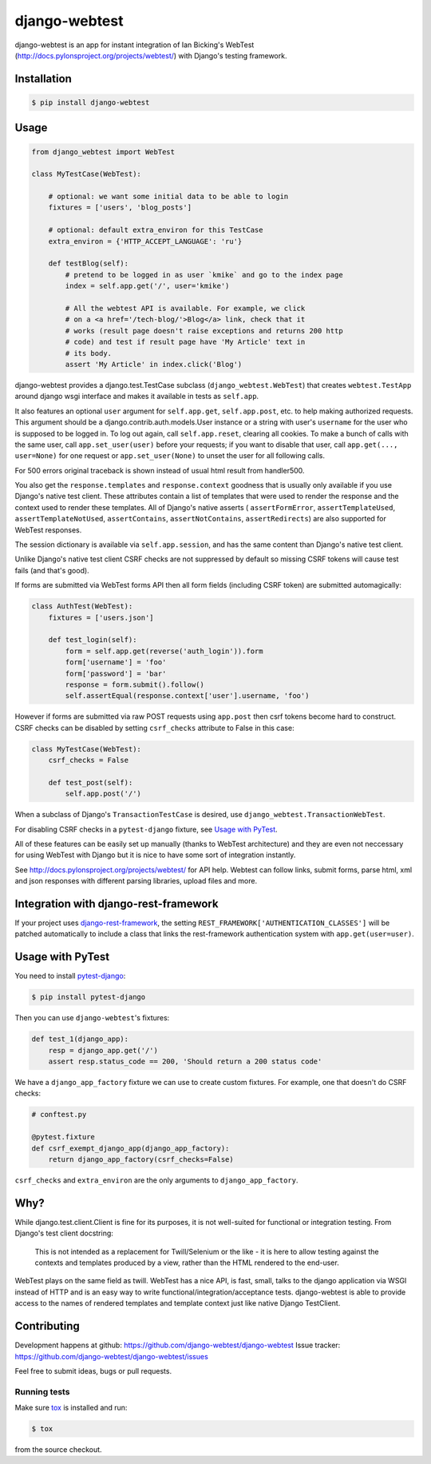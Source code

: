 ==============
django-webtest
==============

.. image:: https://img.shields.io/pypi/v/django-webtest.svg
   :target: https://pypi.python.org/pypi/django-webtest
   :alt: PyPI Version

.. image:: https://img.shields.io/github/license/kmike/django-webtest.svg
   :target: https://github.com/django-webtest/django-webtest/blob/master/LICENSE.txt
   :alt: License

.. image:: https://img.shields.io/travis/django-webtest/django-webtest/master.svg
   :target: http://travis-ci.org/django-webtest/django-webtest
   :alt: Build Status

django-webtest is an app for instant integration of Ian Bicking's
WebTest (http://docs.pylonsproject.org/projects/webtest/) with Django's
testing framework.

Installation
============

.. code-block:: console

    $ pip install django-webtest

Usage
=====

.. code-block:: python

    from django_webtest import WebTest

    class MyTestCase(WebTest):

        # optional: we want some initial data to be able to login
        fixtures = ['users', 'blog_posts']

        # optional: default extra_environ for this TestCase
        extra_environ = {'HTTP_ACCEPT_LANGUAGE': 'ru'}

        def testBlog(self):
            # pretend to be logged in as user `kmike` and go to the index page
            index = self.app.get('/', user='kmike')

            # All the webtest API is available. For example, we click
            # on a <a href='/tech-blog/'>Blog</a> link, check that it
            # works (result page doesn't raise exceptions and returns 200 http
            # code) and test if result page have 'My Article' text in
            # its body.
            assert 'My Article' in index.click('Blog')

django-webtest provides a django.test.TestCase subclass
(``django_webtest.WebTest``) that creates ``webtest.TestApp`` around
django wsgi interface and makes it available in tests as ``self.app``.

It also features an optional ``user`` argument for ``self.app.get``,
``self.app.post``, etc. to help making authorized requests. This argument
should be a django.contrib.auth.models.User instance or a string with user's
``username`` for the user who is supposed to be logged in. To log out again,
call ``self.app.reset``, clearing all cookies.  To make a bunch of calls
with the same user, call ``app.set_user(user)`` before your requests; if
you want to disable that user, call ``app.get(..., user=None)`` for one
request or ``app.set_user(None)`` to unset the user for all following calls.

For 500 errors original traceback is shown instead of usual html result
from handler500.

You also get the ``response.templates`` and ``response.context`` goodness that
is usually only available if you use Django's native test client. These
attributes contain a list of templates that were used to render the response
and the context used to render these templates. All of Django's native asserts (
``assertFormError``,  ``assertTemplateUsed``, ``assertTemplateNotUsed``,
``assertContains``, ``assertNotContains``, ``assertRedirects``) are
also supported for WebTest responses.

The session dictionary is available via ``self.app.session``, and has the
same content than Django's native test client.

Unlike Django's native test client CSRF checks are not suppressed
by default so missing CSRF tokens will cause test fails (and that's good).

If forms are submitted via WebTest forms API then all form fields (including
CSRF token) are submitted automagically:

.. code-block:: python

    class AuthTest(WebTest):
        fixtures = ['users.json']

        def test_login(self):
            form = self.app.get(reverse('auth_login')).form
            form['username'] = 'foo'
            form['password'] = 'bar'
            response = form.submit().follow()
            self.assertEqual(response.context['user'].username, 'foo')

However if forms are submitted via raw POST requests using ``app.post`` then
csrf tokens become hard to construct. CSRF checks can be disabled by setting
``csrf_checks`` attribute to False in this case:

.. code-block:: python

    class MyTestCase(WebTest):
        csrf_checks = False

        def test_post(self):
            self.app.post('/')

When a subclass of Django's ``TransactionTestCase`` is desired,
use ``django_webtest.TransactionWebTest``.

For disabling CSRF checks in a ``pytest-django`` fixture, see
`Usage with PyTest`_.

All of these features can be easily set up manually (thanks to WebTest
architecture) and they are even not neccessary for using WebTest with Django but
it is nice to have some sort of integration instantly.

See http://docs.pylonsproject.org/projects/webtest/ for API help. Webtest can
follow links, submit forms, parse html, xml and json responses with different
parsing libraries, upload files and more.

Integration with django-rest-framework
======================================

If your project uses django-rest-framework__, the setting
``REST_FRAMEWORK['AUTHENTICATION_CLASSES']`` will be patched
automatically to include a class that links the rest-framework
authentication system with ``app.get(user=user)``.

.. __: https://www.django-rest-framework.org/

Usage with PyTest
=================

You need to install `pytest-django <https://pytest-django.readthedocs.io>`_:

.. code-block:: console

    $ pip install pytest-django

Then you can use ``django-webtest``'s fixtures:

.. code-block:: python

    def test_1(django_app):
        resp = django_app.get('/')
        assert resp.status_code == 200, 'Should return a 200 status code'

We have a ``django_app_factory`` fixture we can use to create custom fixtures.
For example, one that doesn't do CSRF checks:

.. code-block:: python

    # conftest.py

    @pytest.fixture
    def csrf_exempt_django_app(django_app_factory):
        return django_app_factory(csrf_checks=False)

``csrf_checks`` and ``extra_environ`` are the only arguments to
``django_app_factory``.


Why?
====

While django.test.client.Client is fine for its purposes, it is not
well-suited for functional or integration testing. From Django's test client
docstring:

    This is not intended as a replacement for Twill/Selenium or
    the like - it is here to allow testing against the
    contexts and templates produced by a view, rather than the
    HTML rendered to the end-user.

WebTest plays on the same field as twill. WebTest has a nice API,
is fast, small, talks to the django application via WSGI instead of HTTP
and is an easy way to write functional/integration/acceptance tests.
django-webtest is able to provide access to the names of rendered templates
and template context just like native Django TestClient.

Contributing
============

Development happens at github: https://github.com/django-webtest/django-webtest
Issue tracker: https://github.com/django-webtest/django-webtest/issues

Feel free to submit ideas, bugs or pull requests.

Running tests
-------------

Make sure `tox`_ is installed and run:

.. code-block:: console

    $ tox

from the source checkout.

.. _tox: http://tox.testrun.org

